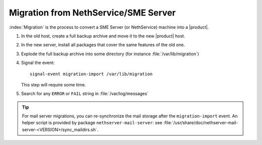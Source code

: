 =====================================
Migration from NethService/SME Server
=====================================

:index:`Migration` is the process to convert a SME Server (or NethService) machine into a |product|.

#. In the old host, create a full backup archive and move it
   to the new |product| host.
#. In the new server, install all packages that cover the same features of the old one.
#. Explode the full backup archive into some directory (for instance :file:`/var/lib/migration`)
#. Signal the event::

     signal-event migration-import /var/lib/migration

   This step will require some time.
#. Search for any ``ERROR`` or ``FAIL`` string in :file:`/var/log/messages`

.. tip::
   For mail server migrations, you can re-synchronize the mail storage after 
   the ``migration-import`` event.  An helper script is provided by package
   ``nethserver-mail-server``: see :file:`/usr/share/doc/nethserver-mail-server-<VERSION>/sync_maildirs.sh`.
